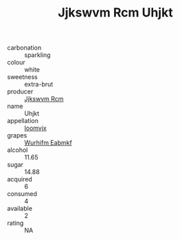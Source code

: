 :PROPERTIES:
:ID:                     a5fba19a-75b2-47d7-9e38-2ef200d397d1
:END:
#+TITLE: Jjkswvm Rcm Uhjkt 

- carbonation :: sparkling
- colour :: white
- sweetness :: extra-brut
- producer :: [[id:f56d1c8d-34f6-4471-99e0-b868e6e4169f][Jjkswvm Rcm]]
- name :: Uhjkt
- appellation :: [[id:15b70af5-e968-4e98-94c5-64021e4b4fab][Ioomvjx]]
- grapes :: [[id:8bf68399-9390-412a-b373-ec8c24426e49][Wurhifm Eabmkf]]
- alcohol :: 11.65
- sugar :: 14.88
- acquired :: 6
- consumed :: 4
- available :: 2
- rating :: NA


